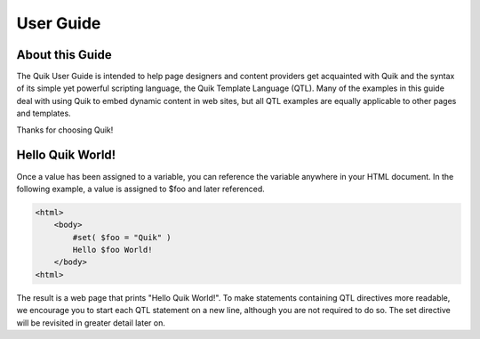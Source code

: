 ==========
User Guide
==========


About this Guide
================

The Quik User Guide is intended to help page designers and content providers get acquainted with Quik and the syntax of its simple yet powerful scripting language, the Quik Template Language (QTL). Many of the examples in this guide deal with using Quik to embed dynamic content in web sites, but all QTL examples are equally applicable to other pages and templates.

Thanks for choosing Quik!


Hello Quik World!
=================

Once a value has been assigned to a variable, you can reference the variable anywhere in your HTML document. In the following example, a value is assigned to $foo and later referenced.

.. code-block:: html

    <html>
        <body>
            #set( $foo = "Quik" )
            Hello $foo World!
        </body>
    <html>

The result is a web page that prints "Hello Quik World!".
To make statements containing QTL directives more readable, we encourage you to start each QTL statement on a new line, although you are not required to do so. The set directive will be revisited in greater detail later on.
